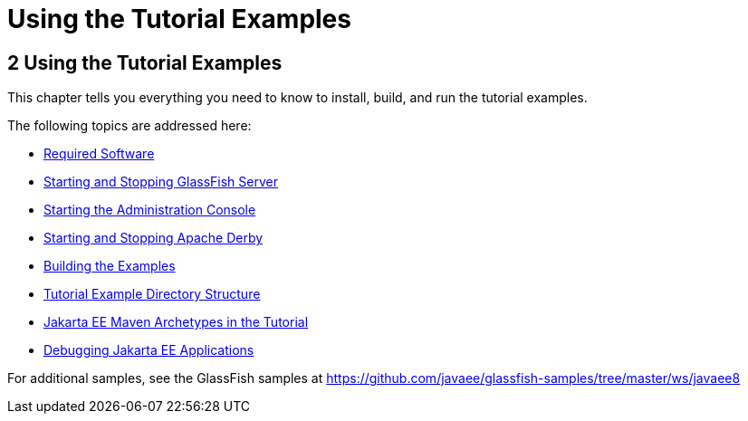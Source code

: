 = Using the Tutorial Examples


[[GFIUD]][[using-the-tutorial-examples]]

2 Using the Tutorial Examples
-----------------------------


This chapter tells you everything you need to know to install, build,
and run the tutorial examples.

The following topics are addressed here:

* link:usingexamples001.html#GEXAJ[Required Software]
* link:usingexamples002.html#BNADI[Starting and Stopping GlassFish
Server]
* link:usingexamples003.html#BNADJ[Starting the Administration Console]
* link:usingexamples004.html#BNADK[Starting and Stopping Apache Derby]
* link:usingexamples005.html#BNAAN[Building the Examples]
* link:usingexamples006.html#GEXAP[Tutorial Example Directory Structure]
* link:usingexamples007.html#CIHBHEFF[Jakarta EE Maven Archetypes in the
Tutorial]
* link:usingexamples009.html#BNADL[Debugging Jakarta EE Applications]

For additional samples, see the GlassFish samples at
https://github.com/javaee/glassfish-samples/tree/master/ws/javaee8
